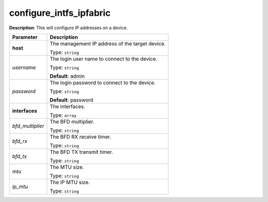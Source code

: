 .. NOTE: This file has been generated automatically, don't manually edit it

configure_intfs_ipfabric
~~~~~~~~~~~~~~~~~~~~~~~~

**Description**: This will configure IP addresses on a device. 

.. table::

   ================================  ======================================================================
   Parameter                         Description
   ================================  ======================================================================
   **host**                          The management IP address of the target device.

                                     Type: ``string``
   *username*                        The login user name to connect to the device.

                                     Type: ``string``

                                     **Default**: admin
   *password*                        The login password to connect to the device.

                                     Type: ``string``

                                     **Default**: password
   **interfaces**                    The interfaces.

                                     Type: ``array``
   *bfd_multiplier*                  The BFD multiplier.

                                     Type: ``string``
   *bfd_rx*                          The BFD RX receive timer.

                                     Type: ``string``
   *bfd_tx*                          The BFD TX transmit timer.

                                     Type: ``string``
   *mtu*                             The MTU size.

                                     Type: ``string``
   *ip_mtu*                          The IP MTU size.

                                     Type: ``string``
   ================================  ======================================================================

